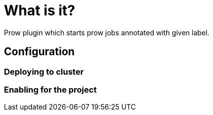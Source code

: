 = What is it?

Prow plugin which starts prow jobs annotated with given label.

== Configuration

=== Deploying to cluster

// assuming there's prow enabled

=== Enabling for the project

// paste job config
